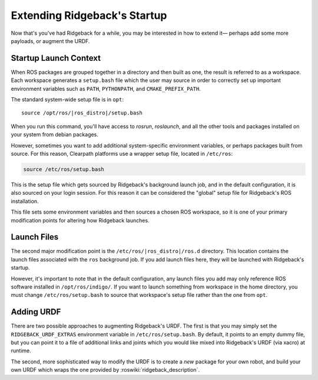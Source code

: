 Extending Ridgeback's Startup
==========================

Now that's you've had Ridgeback for a while, you may be interested in how to extend it— perhaps add some more payloads,
or augment the URDF.


Startup Launch Context
----------------------

When ROS packages are grouped together in a directory and then built as one, the result is referred to as a
workspace. Each workspace generates a ``setup.bash`` file which the user may source in order to correctly
set up important environment variables such as ``PATH``, ``PYTHONPATH``, and ``CMAKE_PREFIX_PATH``.

The standard system-wide setup file is in ``opt``:

.. parsed-literal::

    source /opt/ros/|ros_distro|/setup.bash

When you run this command, you'll have access to `rosrun`, `roslaunch`, and all the other tools and packages
installed on your system from debian packages.

However, sometimes you want to add additional system-specific environment variables, or perhaps packages built
from source. For this reason, Clearpath platforms use a wrapper setup file, located in ``/etc/ros``:

.. code-block:: bash

    source /etc/ros/setup.bash

This is the setup file which gets sourced by Ridgeback's background launch job, and in the default configuration,
it is also sourced on your login session. For this reason it can be considered the "global" setup file for
Ridgeback's ROS installation.

This file sets some environment variables and then sources a chosen ROS workspace, so it is one of your primary
modification points for altering how Ridgeback launches.


Launch Files
------------

The second major modification point is the ``/etc/ros/|ros_distro|/ros.d`` directory. This location contains the
launch files associated with the ``ros`` background job. If you add launch files here, they will be launched with
Ridgeback's startup.

However, it's important to note that in the default configuration, any launch files you add may only reference ROS
software installed in ``/opt/ros/indigo/``. If you want to launch something from workspace in
the home directory, you must change ``/etc/ros/setup.bash`` to source that workspace's setup file rather than the
one from ``opt``.


Adding URDF
-----------

There are two possible approaches to augmenting Ridgeback's URDF. The first is that you may simply set the
``RIDGEBACK_URDF_EXTRAS`` environment variable in ``/etc/ros/setup.bash``. By default, it points to an empty dummy file,
but you can point it to a file of additional links and joints which you would like mixed into Ridgeback's URDF (via
xacro) at runtime.

The second, more sophisticated way to modify the URDF is to create a *new* package for your own robot, and build
your own URDF which wraps the one provided by :roswiki:`ridgeback_description`.

